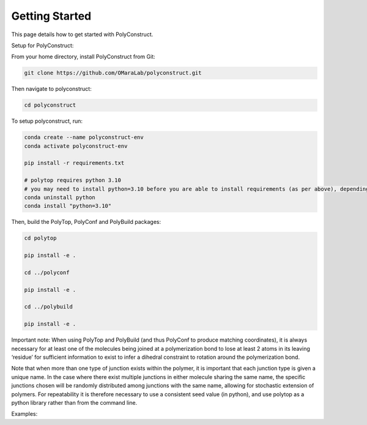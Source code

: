 Getting Started
===============

This page details how to get started with PolyConstruct.


Setup for PolyConstruct:

From your home directory, install PolyConstruct from Git:

.. code-block:: python

    git clone https://github.com/OMaraLab/polyconstruct.git

Then navigate to polyconstruct:

.. code-block:: python

    cd polyconstruct

To setup polyconstruct, run: 

.. code-block:: python

    conda create --name polyconstruct-env
    conda activate polyconstruct-env

    pip install -r requirements.txt

    # polytop requires python 3.10
    # you may need to install python=3.10 before you are able to install requirements (as per above), depending on your setup
    conda uninstall python
    conda install "python=3.10"

Then, build the PolyTop, PolyConf and PolyBuild packages:

.. code-block:: python

    cd polytop

    pip install -e .

    cd ../polyconf

    pip install -e .

    cd ../polybuild

    pip install -e .



Important note: When using PolyTop and PolyBuild (and thus PolyConf to produce matching coordinates), it is always necessary for at least one of the molecules being joined at a polymerization bond to lose at least 2 atoms in its leaving ‘residue’ for sufficient information to exist to infer a dihedral constraint to rotation around the polymerization bond. 

Note that when more than one type of junction exists within the polymer,  it is important that each junction type is given a unique name. In the case where there exist multiple junctions in either molecule sharing the same name, the specific junctions chosen will be randomly distributed among junctions with the same name, allowing for stochastic extension of polymers.  For repeatability it is therefore necessary to use a consistent seed value (in python), and use polytop as a python library rather than from the command line.


Examples:

